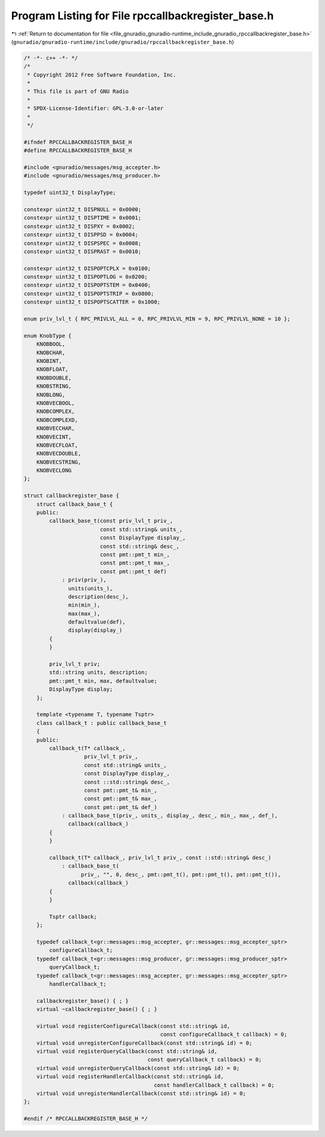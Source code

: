 
.. _program_listing_file_gnuradio_gnuradio-runtime_include_gnuradio_rpccallbackregister_base.h:

Program Listing for File rpccallbackregister_base.h
===================================================

|exhale_lsh| :ref:`Return to documentation for file <file_gnuradio_gnuradio-runtime_include_gnuradio_rpccallbackregister_base.h>` (``gnuradio/gnuradio-runtime/include/gnuradio/rpccallbackregister_base.h``)

.. |exhale_lsh| unicode:: U+021B0 .. UPWARDS ARROW WITH TIP LEFTWARDS

.. code-block:: cpp

   /* -*- c++ -*- */
   /*
    * Copyright 2012 Free Software Foundation, Inc.
    *
    * This file is part of GNU Radio
    *
    * SPDX-License-Identifier: GPL-3.0-or-later
    *
    */
   
   #ifndef RPCCALLBACKREGISTER_BASE_H
   #define RPCCALLBACKREGISTER_BASE_H
   
   #include <gnuradio/messages/msg_accepter.h>
   #include <gnuradio/messages/msg_producer.h>
   
   typedef uint32_t DisplayType;
   
   constexpr uint32_t DISPNULL = 0x0000;
   constexpr uint32_t DISPTIME = 0x0001;
   constexpr uint32_t DISPXY = 0x0002;
   constexpr uint32_t DISPPSD = 0x0004;
   constexpr uint32_t DISPSPEC = 0x0008;
   constexpr uint32_t DISPRAST = 0x0010;
   
   constexpr uint32_t DISPOPTCPLX = 0x0100;
   constexpr uint32_t DISPOPTLOG = 0x0200;
   constexpr uint32_t DISPOPTSTEM = 0x0400;
   constexpr uint32_t DISPOPTSTRIP = 0x0800;
   constexpr uint32_t DISPOPTSCATTER = 0x1000;
   
   enum priv_lvl_t { RPC_PRIVLVL_ALL = 0, RPC_PRIVLVL_MIN = 9, RPC_PRIVLVL_NONE = 10 };
   
   enum KnobType {
       KNOBBOOL,
       KNOBCHAR,
       KNOBINT,
       KNOBFLOAT,
       KNOBDOUBLE,
       KNOBSTRING,
       KNOBLONG,
       KNOBVECBOOL,
       KNOBCOMPLEX,
       KNOBCOMPLEXD,
       KNOBVECCHAR,
       KNOBVECINT,
       KNOBVECFLOAT,
       KNOBVECDOUBLE,
       KNOBVECSTRING,
       KNOBVECLONG
   };
   
   struct callbackregister_base {
       struct callback_base_t {
       public:
           callback_base_t(const priv_lvl_t priv_,
                           const std::string& units_,
                           const DisplayType display_,
                           const std::string& desc_,
                           const pmt::pmt_t min_,
                           const pmt::pmt_t max_,
                           const pmt::pmt_t def)
               : priv(priv_),
                 units(units_),
                 description(desc_),
                 min(min_),
                 max(max_),
                 defaultvalue(def),
                 display(display_)
           {
           }
   
           priv_lvl_t priv;
           std::string units, description;
           pmt::pmt_t min, max, defaultvalue;
           DisplayType display;
       };
   
       template <typename T, typename Tsptr>
       class callback_t : public callback_base_t
       {
       public:
           callback_t(T* callback_,
                      priv_lvl_t priv_,
                      const std::string& units_,
                      const DisplayType display_,
                      const ::std::string& desc_,
                      const pmt::pmt_t& min_,
                      const pmt::pmt_t& max_,
                      const pmt::pmt_t& def_)
               : callback_base_t(priv_, units_, display_, desc_, min_, max_, def_),
                 callback(callback_)
           {
           }
   
           callback_t(T* callback_, priv_lvl_t priv_, const ::std::string& desc_)
               : callback_base_t(
                     priv_, "", 0, desc_, pmt::pmt_t(), pmt::pmt_t(), pmt::pmt_t()),
                 callback(callback_)
           {
           }
   
           Tsptr callback;
       };
   
       typedef callback_t<gr::messages::msg_accepter, gr::messages::msg_accepter_sptr>
           configureCallback_t;
       typedef callback_t<gr::messages::msg_producer, gr::messages::msg_producer_sptr>
           queryCallback_t;
       typedef callback_t<gr::messages::msg_accepter, gr::messages::msg_accepter_sptr>
           handlerCallback_t;
   
       callbackregister_base() { ; }
       virtual ~callbackregister_base() { ; }
   
       virtual void registerConfigureCallback(const std::string& id,
                                              const configureCallback_t callback) = 0;
       virtual void unregisterConfigureCallback(const std::string& id) = 0;
       virtual void registerQueryCallback(const std::string& id,
                                          const queryCallback_t callback) = 0;
       virtual void unregisterQueryCallback(const std::string& id) = 0;
       virtual void registerHandlerCallback(const std::string& id,
                                            const handlerCallback_t callback) = 0;
       virtual void unregisterHandlerCallback(const std::string& id) = 0;
   };
   
   #endif /* RPCCALLBACKREGISTER_BASE_H */
